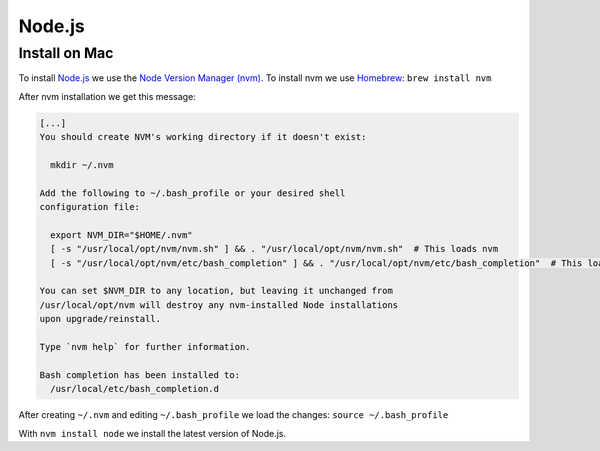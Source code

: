 Node.js
========

Install on Mac
--------------

To install `Node.js <https://nodejs.org/>`_ we use the `Node Version Manager (nvm) <https://github.com/nvm-sh/nvm>`_.
To install nvm we use `Homebrew <https://brew.sh/>`_: ``brew install nvm``

After nvm installation we get this message:

.. code-block:: bash

   [...]
   You should create NVM's working directory if it doesn't exist:

     mkdir ~/.nvm

   Add the following to ~/.bash_profile or your desired shell
   configuration file:

     export NVM_DIR="$HOME/.nvm"
     [ -s "/usr/local/opt/nvm/nvm.sh" ] && . "/usr/local/opt/nvm/nvm.sh"  # This loads nvm
     [ -s "/usr/local/opt/nvm/etc/bash_completion" ] && . "/usr/local/opt/nvm/etc/bash_completion"  # This loads nvm bash_completion

   You can set $NVM_DIR to any location, but leaving it unchanged from
   /usr/local/opt/nvm will destroy any nvm-installed Node installations
   upon upgrade/reinstall.

   Type `nvm help` for further information.

   Bash completion has been installed to:
     /usr/local/etc/bash_completion.d

After creating ``~/.nvm`` and editing ``~/.bash_profile`` we load the changes: ``source ~/.bash_profile``

With ``nvm install node`` we install the latest version of Node.js.
